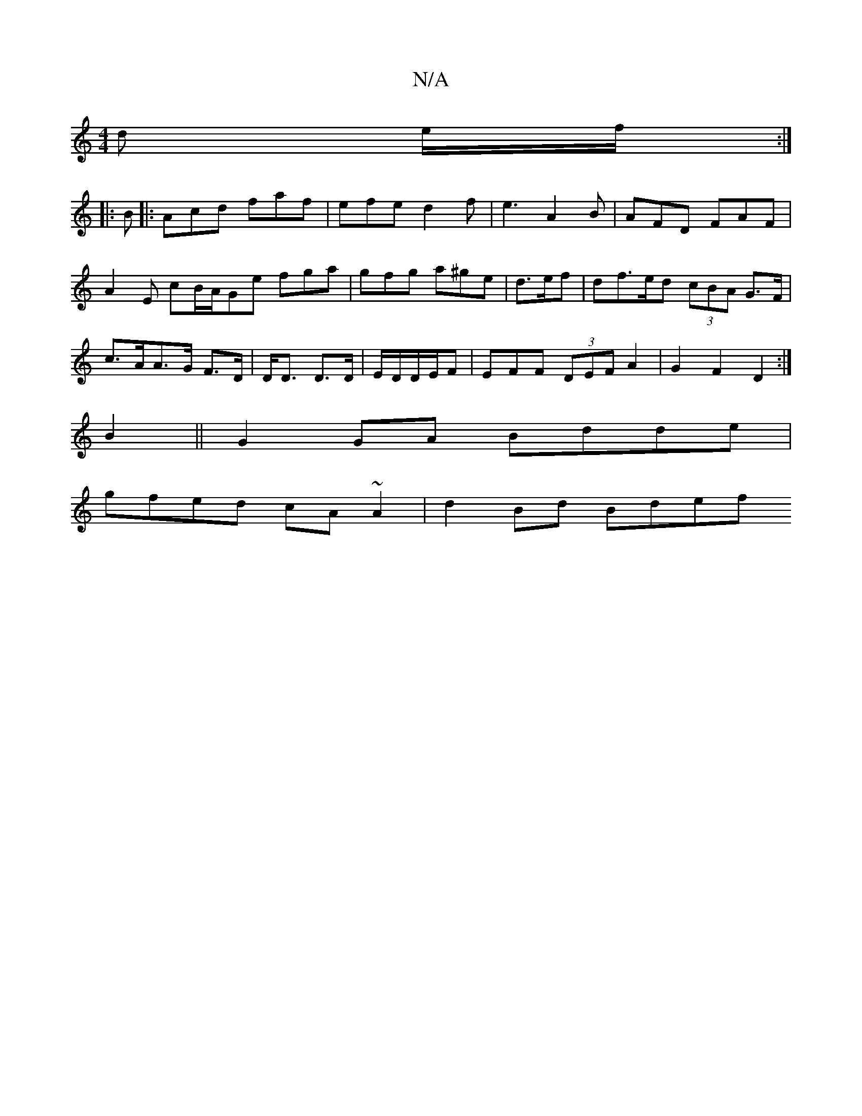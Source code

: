 X:1
T:N/A
M:4/4
R:N/A
K:Cmajor
/d e/f/:|
|: B|:Acd faf | efe d2f | e3 A2 B | AFD FAF |A2 E cB/A/Ge fga|gfg a^ge|d>ef | df>ed (3cBA G>F|c>AA>G F>D | D<D D3/D/ | E/D/D/E/F | EFF (3DEF A2|G2 F2 D2:|
B2||G2GA Bdde|
gfed cA~A2|d2Bd Bdef